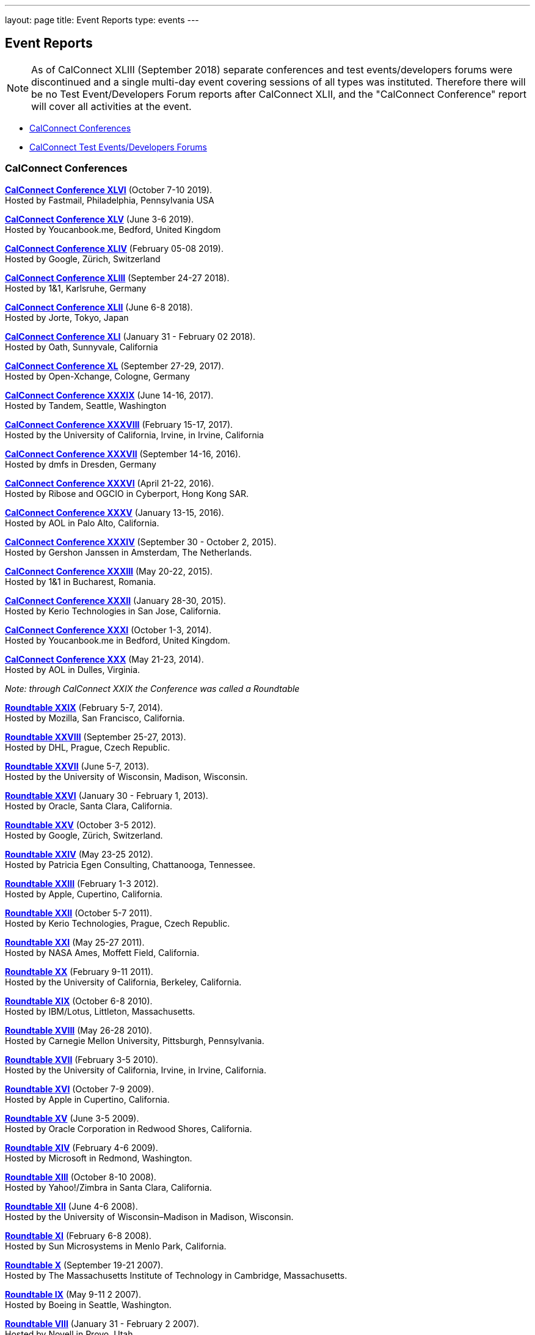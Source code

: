 ---
layout: page
title: Event Reports
type: events
---

== Event Reports

NOTE: As of CalConnect XLIII (September 2018) separate conferences and test
events/developers forums were discontinued and a single multi-day event covering
sessions of all types was instituted. Therefore there will be no Test
Event/Developers Forum reports after CalConnect XLII, and the "CalConnect
Conference" report will cover all activities at the event.

* link:#conferences[CalConnect Conferences]
* link:#ioptestevents[CalConnect Test Events/Developers Forums]

[[conferences]]
=== CalConnect Conferences

link:/sites/default/files/documents/conference46rpt.pdf[*CalConnect
Conference XLVI*] (October 7-10 2019). +
Hosted by Fastmail, Philadelphia, Pennsylvania USA

link:/sites/default/files/documents/conference45rpt.pdf[*CalConnect
Conference XLV*] (June 3-6 2019). +
Hosted by Youcanbook.me, Bedford, United Kingdom

link:/sites/default/files/documents/conference44rpt.pdf[*CalConnect
Conference XLIV*] (February 05-08 2019). +
Hosted by Google, Zürich, Switzerland

link:/sites/default/files/documents/conference43rpt.pdf[*CalConnect
Conference XLIII*] (September 24-27 2018). +
Hosted by 1&1, Karlsruhe, Germany

link:/sites/default/files/conference42rpt.pdf[*CalConnect
Conference XLII*] (June 6-8 2018). +
Hosted by Jorte, Tokyo, Japan

link:/pubdocs/conference41rpt.pdf[*CalConnect Conference
XLI*] (January 31 - February 02 2018). +
Hosted by Oath, Sunnyvale, California

link:/pubdocs/conference40rpt.pdf[*CalConnect Conference XL*] (September
27-29, 2017). +
Hosted by Open-Xchange, Cologne, Germany

link:/pubdocs/conference39rpt.pdf[*CalConnect Conference XXXIX*] (June
14-16, 2017). +
Hosted by Tandem, Seattle, Washington

link:/pubdocs/conference38rpt.pdf[*CalConnect Conference XXXVIII*]
(February 15-17, 2017). +
Hosted by the University of California, Irvine, in Irvine, California

link:/pubdocs/conference37rpt.pdf[*CalConnect Conference XXXVII*]
(September 14-16, 2016). +
Hosted by dmfs in Dresden, Germany

link:/pubdocs/conference36rpt.pdf[*CalConnect Conference XXXVI*] (April
21-22, 2016). +
Hosted by Ribose and OGCIO in Cyberport, Hong Kong SAR.

link:/pubdocs/conference35rpt.pdf[*CalConnect Conference XXXV*] (January
13-15, 2016). +
Hosted by AOL in Palo Alto, California.

link:/pubdocs/conference34rpt.pdf[*CalConnect Conference XXXIV*]
(September 30 - October 2, 2015). +
Hosted by Gershon Janssen in Amsterdam, The Netherlands.

link:/pubdocs/conference33rpt.pdf[*CalConnect Conference XXXIII*] (May
20-22, 2015). +
Hosted by 1&1 in Bucharest, Romania.

link:/pubdocs/conference32rpt.pdf[*CalConnect Conference XXXII*]
(January 28-30, 2015). +
Hosted by Kerio Technologies in San Jose, California.

link:/pubdocs/conference31rpt.pdf[*CalConnect Conference XXXI*] (October
1-3, 2014). +
Hosted by Youcanbook.me in Bedford, United Kingdom.

link:/pubdocs/conference30rpt.pdf[*CalConnect Conference XXX*] (May
21-23, 2014). +
Hosted by AOL in Dulles, Virginia.

_Note: through CalConnect XXIX the Conference was called a Roundtable_

link:/pubdocs/roundtable29rpt.pdf[*Roundtable XXIX*] (February 5-7,
2014). +
Hosted by Mozilla, San Francisco, California.

link:/pubdocs/roundtable28rpt.pdf[*Roundtable XXVIII*] (September 25-27,
2013). +
Hosted by DHL, Prague, Czech Republic.

link:/pubdocs/roundtable27rpt.pdf[*Roundtable XXVII*] (June 5-7,
2013). +
Hosted by the University of Wisconsin, Madison, Wisconsin.

link:/pubdocs/roundtable26rpt.pdf[*Roundtable XXVI*] (January 30 -
February 1, 2013). +
Hosted by Oracle, Santa Clara, California.

link:/pubdocs/roundtable25rpt.pdf[*Roundtable XXV*] (October 3-5
2012). +
Hosted by Google, Zürich, Switzerland.

link:/pubdocs/roundtable24rpt.pdf[*Roundtable XXIV*] (May 23-25 2012). +
Hosted by Patricia Egen Consulting, Chattanooga, Tennessee.

link:/pubdocs/roundtable23rpt.pdf[*Roundtable XXIII*] (February 1-3
2012). +
Hosted by Apple, Cupertino, California.

link:/pubdocs/roundtable22rpt.pdf[*Roundtable XXII*] (October 5-7
2011). +
Hosted by Kerio Technologies, Prague, Czech Republic.

link:/pubdocs/roundtable21rpt.pdf[*Roundtable XXI*] (May 25-27 2011). +
Hosted by NASA Ames, Moffett Field, California.

link:/pubdocs/roundtable20rpt.pdf[*Roundtable XX*] (February 9-11
2011). +
Hosted by the University of California, Berkeley, California.

link:/pubdocs/roundtable19rpt.pdf[*Roundtable XIX*] (October 6-8
2010). +
Hosted by IBM/Lotus, Littleton, Massachusetts.

link:/pubdocs/roundtable18rpt.pdf[*Roundtable XVIII*] (May 26-28
2010). +
Hosted by Carnegie Mellon University, Pittsburgh, Pennsylvania.

link:/pubdocs/roundtable17rpt.pdf[*Roundtable XVII*] (February 3-5
2010). +
Hosted by the University of California, Irvine, in Irvine, California.

link:/pubdocs/roundtable16rpt.pdf[*Roundtable XVI*] (October 7-9
2009). +
Hosted by Apple in Cupertino, California.

link:/pubdocs/roundtable15rpt.pdf[*Roundtable XV*] (June 3-5 2009). +
Hosted by Oracle Corporation in Redwood Shores, California.

link:/pubdocs/roundtable14rpt.pdf[*Roundtable XIV*] (February 4-6
2009). +
Hosted by Microsoft in Redmond, Washington.

link:/pubdocs/roundtable13rpt.pdf[*Roundtable XIII*] (October 8-10
2008). +
Hosted by Yahoo!/Zimbra in Santa Clara, California.

link:/pubdocs/roundtable12rpt.pdf[*Roundtable XII*] (June 4-6 2008). +
Hosted by the University of Wisconsin–Madison in Madison, Wisconsin.

link:/pubdocs/roundtable11rpt.pdf[*Roundtable XI*] (February 6-8
2008). +
Hosted by Sun Microsystems in Menlo Park, California.

link:/pubdocs/roundtable10rpt.pdf[*Roundtable X*] (September 19-21
2007). +
Hosted by The Massachusetts Institute of Technology in Cambridge,
Massachusetts.

link:/pubdocs/roundtable9rpt.pdf[*Roundtable IX*] (May 9-11 2 2007). +
Hosted by Boeing in Seattle, Washington.

link:/pubdocs/roundtable8rpt.pdf[*Roundtable VIII*] (January 31 -
February 2 2007). +
Hosted by Novell in Provo, Utah.

link:/pubdocs/roundtable7rpt.pdf[*Roundtable VII*] (September 27-29
2006). +
Hosted by Apple in Cupertino, California.

link:/pubdocs/roundtable6rpt.pdf[*Roundtable VI*] (May 22-23 2006). +
Hosted by IBM/Lotus in Cambridge, Massachusetts.

link:/pubdocs/roundtable5rpt.pdf[*Roundtable V*] (January 9-12 2006). +
Hosted by Novell in Provo, Utah. This was the first event at which the
IOP test event was held prior to the Roundtable, rather than
concurrently with it.

link:/pubdocs/roundtable4rpt.pdf[*Roundtable IV*] (September 13-15
2005). +
Hosted by the Open Source Applications Foundation in San Francisco,
California.

link:/pubdocs/roundtable3rpt.pdf[*Roundtable III*] (June 1-3 2005). +
Hosted by Duke University in Durham, North Carolina.

link:/pubdocs/roundtable2rpt.pdf[*Roundtable II*] (January 11-13
2005). +
Hosted by The University of Washington in Seattle, Washington. This was
the first member meeting of the Consortium.

link:/pubdocs/roundtable1rpt.pdf[*Roundtable I*] (September 23-24
2004). +
Hosted by Oracle Corporation in Montreal, Canada. This was the
invitation-only meeting held during the formation of the Consortium and
prior to its first member meeting. +


[[ioptestevents]]
==== CalConnect Test Events/Developers Forums

_Note: Through CalConnect XXXII the Test Event and Developers Forum was
called the Interoperability Test Event or Interop_

*Jun 04-06, 2018*: Hosted by Jorte in Tokyo, Japan, as part of
CalConnect XLII. +
Please refer to
link:/sites/default/files/ioptestevent42rpt.pdf[June
2018 CalConnect Test Event / Developers Forum Report].

*Jan 29-31, 2018*: Hosted by Oath in Sunnyvale, California, as part of
CalConnect XLI. +
Please refer to
link:/pubdocs/ioptestevent41rpt.pdf[January 2018
CalConnect Test Event / Developers Forum Report].

*Sep 25-27, 2017*: Hosted by Open-Xchange in Cologne, Germany as part of
CalConnect XL. +
Please refer to
link:/pubdocs/ioptestevent40rpt.pdf[September 2017
CalConnect Test Event / Developers Forum Report].

*Jun 12-14, 2017*: Hosted by Tandem in Seattle, Washington as part of
CalConnect XXXIX. +
Please refer to
link:/pubdocs/ioptestevent39rpt.pdf[June 2017
CalConnect Test Event / Developers Forum Report].

*Feb 13-15, 2017*: Hosted by the University of California, Irvine as
part of CalConnect XXXVIII. +
Please refer to link:/pubdocs/ioptestevent38rpt.pdf[February 2017
CalConnect Test Event / Developers Forum Report].

*Sep 12-14, 2016*: Hosted by dmfs as part of CalConnect XXXVII. +
Please refer to link:/pubdocs/ioptestevent37rpt.pdf[September 2016
CalConnect Test Event / Developers Forum Report].

*Apr 18-19, 2016*: Hosted by Ribose and OGCIO as part of CalConnect
XXXVI. +
Please refer to link:/pubdocs/ioptestevent36rpt.pdf[April 2016
CalConnect Interoperability Test Event Report].

*Jan 11-13, 2016*: Hosted by AOL as part of CalConnect XXXV. +
Please refer to link:/pubdocs/ioptestevent35rpt.pdf[January 2016
CalConnect Interoperability Test Event Report].

*Sep 28-30, 2015*: Hosted by Gershon Janssen as part of CalConnect
XXXIV. +
Please refer to link:/pubdocs/ioptestevent34rpt.pdf[September 2015
CalConnect Interoperability Test Event Report]. +

*May 18-20, 2015*: Hosted by 1&1 as part of CalConnect XXXIII. +
Please refer to link:/pubdocs/ioptestevent33rpt.pdf[May 2015 CalConnect
Interoperability Test Event Report].

*January 26-28, 2015*: Hosted by Kerio Technologies as part of
CalConnect XXXII. +
Please refer to link:/pubdocs/ioptestevent32rpt.pdf[January 2015
CalConnect Interoperability Test Event Report].

*September 29 - October 1, 2014*: Hosted by Youcanbook.me in conjunction
with CalConnect Conference XXXI. +
Please refer to link:/pubdocs/ioptestevent31rpt.pdf[September 2014
CalConnect Interoperability Test Event Report].

*May 19-21, 2014*: Hosted by AOL in conjunction with CalConnect
Conference XXX. +
Please refer to link:/pubdocs/ioptestevent30rpt.pdf[May 2014 CalConnect
Interoperability Test Event Report].

*February 3-5, 2014*: Hosted by Mozilla in conjunction with Roundtable
XXIX. +
Please refer to link:/pubdocs/ioptestevent29rpt.pdf[February 2014
CalConnect Interoperability Test Event Report].

*September 23-25, 2013*: Hosted by DHL in conjunction with Roundtable
XXVIII. +
Please refer to link:/pubdocs/ioptestevent28rpt.pdf[September 2013
CalConnect Interoperability Test Event Report].

*June 3-5, 2013*: Hosted by the University of Wisconsin in conjunction
with Roundtable XXVII. +
Please refer to link:/pubdocs/ioptestevent27rpt.pdf[June 2013 CalConnect
Interoperability Test Event Report].

*January 28-30, 2013*: Hosted by Oracle in conjunction with Roundtable
XXVI. +
Please refer to link:/pubdocs/ioptestevent26rpt.pdf[January 2013
CalConnect Interoperability Test Event Report].

*Please Note*: In 2011 and 2012 CalConnect did not produce separate
reports on its Interoperability Test Events as the reports were included
in the newsletter link:minutes.shtml[CalConnect _Minutes_], which is no
longer published.

*October 4-6, 2010*: Hosted by IBM/Lotus in conjunction with Roundtable
XIX. +
Please refer to
link:/pubdocs/CD1014%20October%202010%20CalConnect%20Interoperability%20Test%20Event%20Report.pdf[October
2010 CalConnect Interoperability Test Event Report].

*May 24-26, 2010*: TC MOBILE Interoperability Test Event Report. +
Please refer to
link:/pubdocs/CD1010%20TC%20MOBILE%20Interoperability%20Test%20Event%20Report.pdf[TC
MOBILE Interoperability Test Event Report].

*May 24-26, 2010*: Hosted by Carnegie Mellon University in conjunction
with Roundtable XVIII. +
Please refer to
link:/pubdocs/CD1009%20May%202010%20CalConnect%20Interoperability%20Test%20Event%20Report.pdf[May
2010 CalConnect Interoperability Test Event Report].

*February 1-3, 2010*: Hosted by UC Irvine in conjunction with Roundtable
XVII. +
Please refer to
link:/pubdocs/CD1002%20February%202010%20CalConnect%20Interoperability%20Test%20Report.pdf[February
2010 CalConnect Interoperability Test Report].

*October 5-7, 2009*: Hosted by Apple in conjunction with Roundtable
XVI. +
Please refer to
link:/pubdocs/CD0911%20October%202009%20CalConnect%20Interoperability%20Test%20Report.pdf[October
2009 CalConnect Interoperability Test Report].

*June 1-3, 2009*: Hosted by Oracle in conjunction with Roundtable XV. +
Please refer to
link:/pubdocs/CD0909%20June%202009%20CalConnect%20Interoperability%20Test%20Report.pdf[June
2009 CalConnect Interoperability Test Report].

*February 2-4, 2009*: Hosted by Microsoft in conjunction with Roundtable
XIV. +
Please refer to
link:/pubdocs/CD0902%20February%202009%20CalConnect%20Interoperability%20Test%20Report.pdf[CalConnect
Interoperability Test Report February 2009].

*November 4-8, 2008*: Second Mobile Calendaring IOP Test Event, Hosted
by Kerio Technologies in Plzen, Czech Republic. +
Please refer to
link:/pubdocs/CD0808%20November%202008%20CalConnect%20Mobile%20Interoperability%20Test%20Report.pdf[CalConnect
Mobile Calendaring Interoperability Test Report November 2008].

*October 6-8, 2008*: Hosted by Yahoo!/Zimbra in conjunction with
Roundtable XIII. +
Please refer to
link:/pubdocs/CD0807%20October%202008%20CalConnect%20Interoperability%20Test%20Report.pdf[CalConnect
Interoperability Test Report October 2008].

*June 2-4, 2008*: Hosted by The University of Wisconsin–Madison in
conjunction with Roundtable XII. +
Please refer to
link:/pubdocs/CD0804%20June%202008%20CalConnect%20Interoperability%20Test%20Report.pdf[CalConnect
Interoperability Test Report June 2008].

*February 4-5, 2008*: Hosted by Sun Microsystems in conjunction with
Roundtable XI. +
Please refer to
link:/pubdocs/CD0802%20February%202008%20CalConnect%20Interoperability%20Test%20Report.pdf[CalConnect
Interoperability Test Report February 2008] and
link:/pubdocs/CD0803%20February%202008%20CalConnect%20Mobile%20Interoperability%20Test%20Report.pdf[CalConnect
MOBILE Interoperability Test Report February 2008].

*September 17-19, 2007*: Hosted by the Massachusetts Institute of
Technology in conjunction with Roundtable X. +
link:/pubdocs/CD0710%20September%202007%20CalConnect%20Interoperability%20Test%20Report.pdf[CalConnect
Interoperability Test Report September 2007].

*May 7-9, 2007*: Hosted by Boeing in conjunction with Roundtable IX. +
Please refer to
link:/pubdocs/CD0704%20May%202007%20CalConnect%20Interoperability%20Test%20Report.pdf[CalConnect
Interoperability Test Report May 2007].

*January 29-31, 2007*: Hosted by Novell in conjunction with Roundtable
VIII. +
link:/pubdocs/CD0702%20January%202007%20CalConnect%20Interoperability%20Test%20Report.pdf[CalConnect
Interoperability Test Report January 2007].

*September 26-27, 2006*: Hosted by Apple Computer in conjunction with
Roundtable VII. +
Please refer to
link:/pubdocs/CD0612%20September%202006%20CalConnect%20Interoperability%20Test%20Report.pdf[CalConnect
Interoperability Test Report Sep 2006].

*May 22-23 2006*: Hosted by IBM/Lotus in conjunction with Roundtable
VI. +
Please refer to
link:/pubdocs/CD0607%20May%202006%20CalConnect%20Interoperability%20Test%20Report.pdf[CalConnect
Interoperability Test Report May 2006].

*January 9-10 2006*: Hosted by Novell, Inc. in conjunction with
Roundtable V. +
Please refer to
link:/pubdocs/CD0603%20January%202006%20CalConnect%20Interoperability%20Test%20Report.pdf[January
2006 Interoperability Test Report].

*September 13-14 2005*: Hosted by the Open Source Applications
Foundation in conjunction with Roundtable IV. +
Please refer to
link:/pubdocs/CD0506%20September%202005%20CalConnect%20Interoperability%20Test%20Report.pdf[September
2005 Interoperability Test Report]

*June 1-2 2005*: Hosted by Duke University in conjunction with
Roundtable III. +
Please refer to
link:/pubdocs/CD0503%20June%202005%20CalConnect%20Interoperability%20Test%20Scenarios.pdf[June
2005 Interoperability Test Scenarios] and
link:/pubdocs/CD0504%20June%202005%20CalConnect%20Interoperability%20Test%20Report.pdf[June
2005 Interoperability Test Report].

*January 11-12 2005*: Hosted by the University of Washington in
conjunction with Roundtable II. +
Please refer to
link:/pubdocs/CD0501%20January%202005%20CalConnect%20Interoperability%20Test%20Scenarios.pdf[January
2005 Test Scenarios] and
link:/pubdocs/CD0502%20January%202005%20CalConnect%20Interoperability%20Test%20Report.pdf[January
2005 Interoperability Test Report]

*July 29-30 2004*: Hosted by the University of California at Berkeley. +
link:/pubdocs/CD0401%20July%202004%20CalConnect%20Interoperability%20Test%20Rules%20and%20Test%20Scenarios.pdf[July
2004 Rules and Test Scenarios],
link:/pubdocs/CD0402%20July%202004%20CalConnect%20Interoperability%20Test%20Results%20Spreadsheet.pdf[July
2004 Spreadsheet], and
link:/pubdocs/CD0403%20July%202004%20CalConnect%20Interoperability%20Test%20Report.pdf[July
2004 Interoperability Test Report].

CALSCH Interoperability Testing

Prior to the formation of CalConnect, the CALSCH Working Group of the
IETF sponsored three interoperability testing events between April 2000
and September 2002. Please see link:interop/interop.html[CALSCH IOP
Tests] for information about those events.